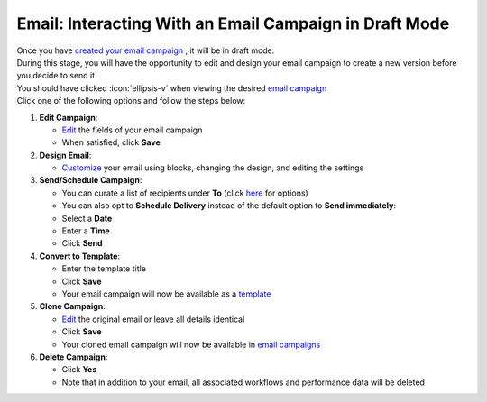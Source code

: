 Email: Interacting With an Email Campaign in Draft Mode
=======================================================

| Once you have `created your email campaign </users/campaigns/guides/email/new_email_campaign.html>`_ , it will be in draft mode.
| During this stage, you will have the opportunity to edit and design your email campaign to create a new version before you decide to send it.
| You should have clicked :icon:`ellipsis-v` when viewing the desired `email campaign </users/campaigns/guides/email/email_campaigns.html>`_
| Click one of the following options and follow the steps below:

#. **Edit Campaign**:

   * `Edit </users/general/guides/functions_of_the_grid/how_to_edit.html>`_ the fields of your email campaign
   * When satisfied, click **Save**
#. **Design Email**:

   * `Customize </users/automation/guides/emails/design_email.html>`_ your email using blocks, changing the design, and editing the settings
#. **Send/Schedule Campaign**:

   * You can curate a list of recipients under **To** (click `here </users/campaigns/guides/email/new_email_campaign.html>`_ for options)
   * You can also opt to **Schedule Delivery** instead of the default option to **Send immediately**:
   * Select a **Date**
   * Enter a **Time**
   * Click **Send**
#. **Convert to Template**:

   * Enter the template title
   * Click **Save**
   * Your email campaign will now be available as a `template </users/crm/guides/programs/templates.html>`_
#. **Clone Campaign**:

   * `Edit </users/general/guides/functions_of_the_grid/how_to_edit.html>`_ the original email or leave all details identical
   * Click **Save**
   * Your cloned email campaign will now be available in `email campaigns </users/campaigns/guides/email/email_campaigns.html>`_
#. **Delete Campaign**:

   * Click **Yes**
   * Note that in addition to your email, all associated workflows and performance data will be deleted
